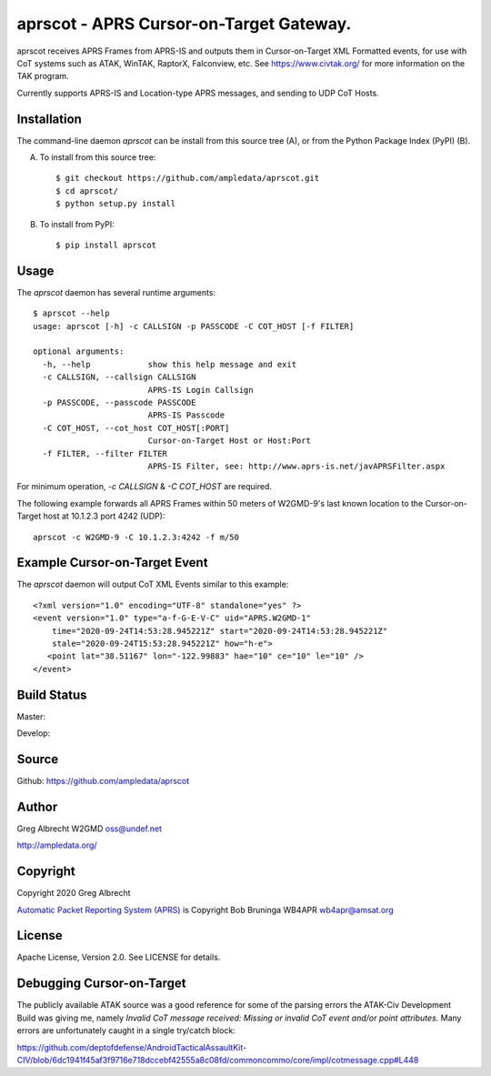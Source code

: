 aprscot - APRS Cursor-on-Target Gateway.
****************************************

.. image:: docs/screenshot2-25.png
   :alt: Screenshot of APRS points in ATAK-Div Developer Edition.


aprscot receives APRS Frames from APRS-IS and outputs them in Cursor-on-Target
XML Formatted events, for use with CoT systems such as ATAK, WinTAK, RaptorX,
Falconview, etc. See https://www.civtak.org/ for more information on the TAK
program.

Currently supports APRS-IS and Location-type APRS messages, and sending to UDP
CoT Hosts.

Installation
============

The command-line daemon `aprscot` can be install from this source tree (A), or from
the Python Package Index (PyPI) (B).

A) To install from this source tree::

    $ git checkout https://github.com/ampledata/aprscot.git
    $ cd aprscot/
    $ python setup.py install

B) To install from PyPI::

    $ pip install aprscot


Usage
=====

The `aprscot` daemon has several runtime arguments::

    $ aprscot --help
    usage: aprscot [-h] -c CALLSIGN -p PASSCODE -C COT_HOST [-f FILTER]

    optional arguments:
      -h, --help            show this help message and exit
      -c CALLSIGN, --callsign CALLSIGN
                            APRS-IS Login Callsign
      -p PASSCODE, --passcode PASSCODE
                            APRS-IS Passcode
      -C COT_HOST, --cot_host COT_HOST[:PORT]
                            Cursor-on-Target Host or Host:Port
      -f FILTER, --filter FILTER
                            APRS-IS Filter, see: http://www.aprs-is.net/javAPRSFilter.aspx

For minimum operation, `-c CALLSIGN` & `-C COT_HOST` are required.

The following example forwards all APRS Frames within 50 meters of W2GMD-9's
last known location to the Cursor-on-Target host at 10.1.2.3 port 4242 (UDP)::

    aprscot -c W2GMD-9 -C 10.1.2.3:4242 -f m/50


Example Cursor-on-Target Event
==============================

The `aprscot` daemon will output CoT XML Events similar to this example::

    <?xml version="1.0" encoding="UTF-8" standalone="yes" ?>
    <event version="1.0" type="a-f-G-E-V-C" uid="APRS.W2GMD-1"
        time="2020-09-24T14:53:28.945221Z" start="2020-09-24T14:53:28.945221Z"
        stale="2020-09-24T15:53:28.945221Z" how="h-e">
       <point lat="38.51167" lon="-122.99883" hae="10" ce="10" le="10" />
    </event>


Build Status
============

Master:

.. image:: https://travis-ci.org/ampledata/aprscot.svg?branch=master
    :target: https://travis-ci.org/ampledata/aprscot

Develop:

.. image:: https://travis-ci.org/ampledata/aprscot.svg?branch=develop
    :target: https://travis-ci.org/ampledata/aprscot


Source
======
Github: https://github.com/ampledata/aprscot

Author
======
Greg Albrecht W2GMD oss@undef.net

http://ampledata.org/

Copyright
=========
Copyright 2020 Greg Albrecht

`Automatic Packet Reporting System (APRS) <http://www.aprs.org/>`_ is Copyright Bob Bruninga WB4APR wb4apr@amsat.org

License
=======
Apache License, Version 2.0. See LICENSE for details.

Debugging Cursor-on-Target
==========================
The publicly available ATAK source was a good reference for some of the parsing
errors the ATAK-Civ Development Build was giving me, namely `Invalid CoT
message received: Missing or invalid CoT event and/or point attributes`. Many
errors are unfortunately caught in a single try/catch block:

https://github.com/deptofdefense/AndroidTacticalAssaultKit-CIV/blob/6dc1941f45af3f9716e718dccebf42555a8c08fd/commoncommo/core/impl/cotmessage.cpp#L448


